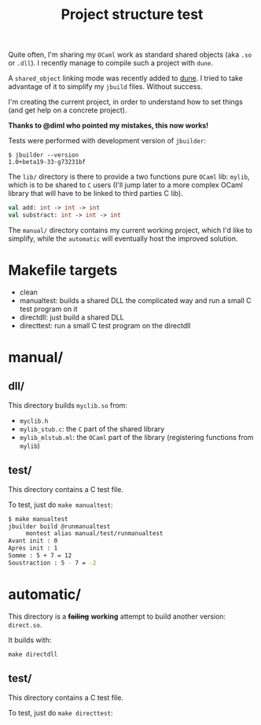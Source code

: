 #+TITLE: Project structure test

Quite often, I'm sharing my =OCaml= work as standard shared objects (aka =.so= or
=.dll=). I recently manage to compile such a project with =dune=.

A ~shared_object~ linking mode was recently added to [[https://github.com/ocaml/dune][dune]]. I tried to take
advantage of it to simplify my =jbuild= files. Without success.

I'm creating the current project, in order to understand how to set things (and
get help on a concrete project).

*Thanks to @diml who pointed my mistakes, this now works!*

Tests were performed with development version of =jbuilder=:
: $ jbuilder --version
: 1.0+beta19-33-g73231bf

The =lib/= directory is there to provide a two functions pure =OCaml= lib:
=mylib=, which is to be shared to =C= users (I'll jump later to a more complex
OCaml library that will have to be linked to third parties C lib).

#+NAME: mylib.mli
#+BEGIN_SRC ocaml
val add: int -> int -> int
val substract: int -> int -> int
#+END_SRC

The =manual/= directory contains my current working project, which I'd like to
simplify, while the =automatic= will eventually host the improved solution.

* Makefile targets

  * clean
  * manualtest: builds a shared DLL the complicated way and run a small C test program on it
  * directdll: just build a shared DLL
  * directtest: run a small C test program on the directdll

* manual/

** dll/

   This directory builds =myclib.so= from:

   * =myclib.h=
   * =mylib_stub.c=: the =C= part of the shared library
   * =mylib_mlstub.ml=: the =OCaml= part of the library (registering functions
     from  =mylib=)

** test/

   This directory contains a C test file.

   To test, just do ~make manualtest~:
   #+BEGIN_SRC bash
   $ make manualtest
   jbuilder build @runmanualtest
        montest alias manual/test/runmanualtest
   Avant init : 0
   Après init : 1
   Somme : 5 + 7 = 12
   Soustraction : 5 - 7 = -2
   #+END_SRC

* automatic/

  This directory is a +*failing*+ *working* attempt to build another version: ~direct.so~.

  It builds with:
  : make directdll

** test/

   This directory contains a C test file.

   To test, just do ~make directtest~:
